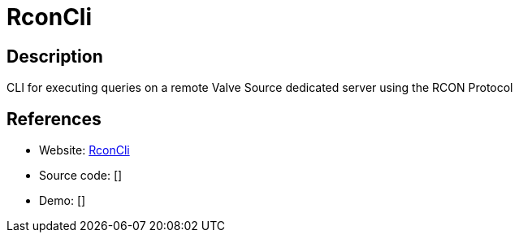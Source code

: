 = RconCli

:Name:          RconCli
:Language:      RconCli
:License:       MIT
:Topic:         Games
:Category:      
:Subcategory:   

// END-OF-HEADER. DO NOT MODIFY OR DELETE THIS LINE

== Description

CLI for executing queries on a remote Valve Source dedicated server using the RCON Protocol

== References

* Website: https://github.com/gorcon/rcon-cli[RconCli]
* Source code: []
* Demo: []
